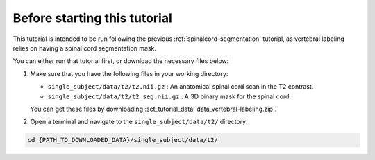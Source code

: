 Before starting this tutorial
#############################

This tutorial is intended to be run following the previous :ref:`spinalcord-segmentation` tutorial, as vertebral labeling relies on having a spinal cord segmentation mask.

You can either run that tutorial first, or download the necessary files below:

#. Make sure that you have the following files in your working directory:

   * ``single_subject/data/t2/t2.nii.gz`` : An anatomical spinal cord scan in the T2 contrast.
   * ``single_subject/data/t2/t2_seg.nii.gz`` : A 3D binary mask for the spinal cord.

   You can get these files by downloading :sct_tutorial_data:`data_vertebral-labeling.zip`.


#. Open a terminal and navigate to the ``single_subject/data/t2/`` directory:

.. code:: sh

   cd {PATH_TO_DOWNLOADED_DATA}/single_subject/data/t2/